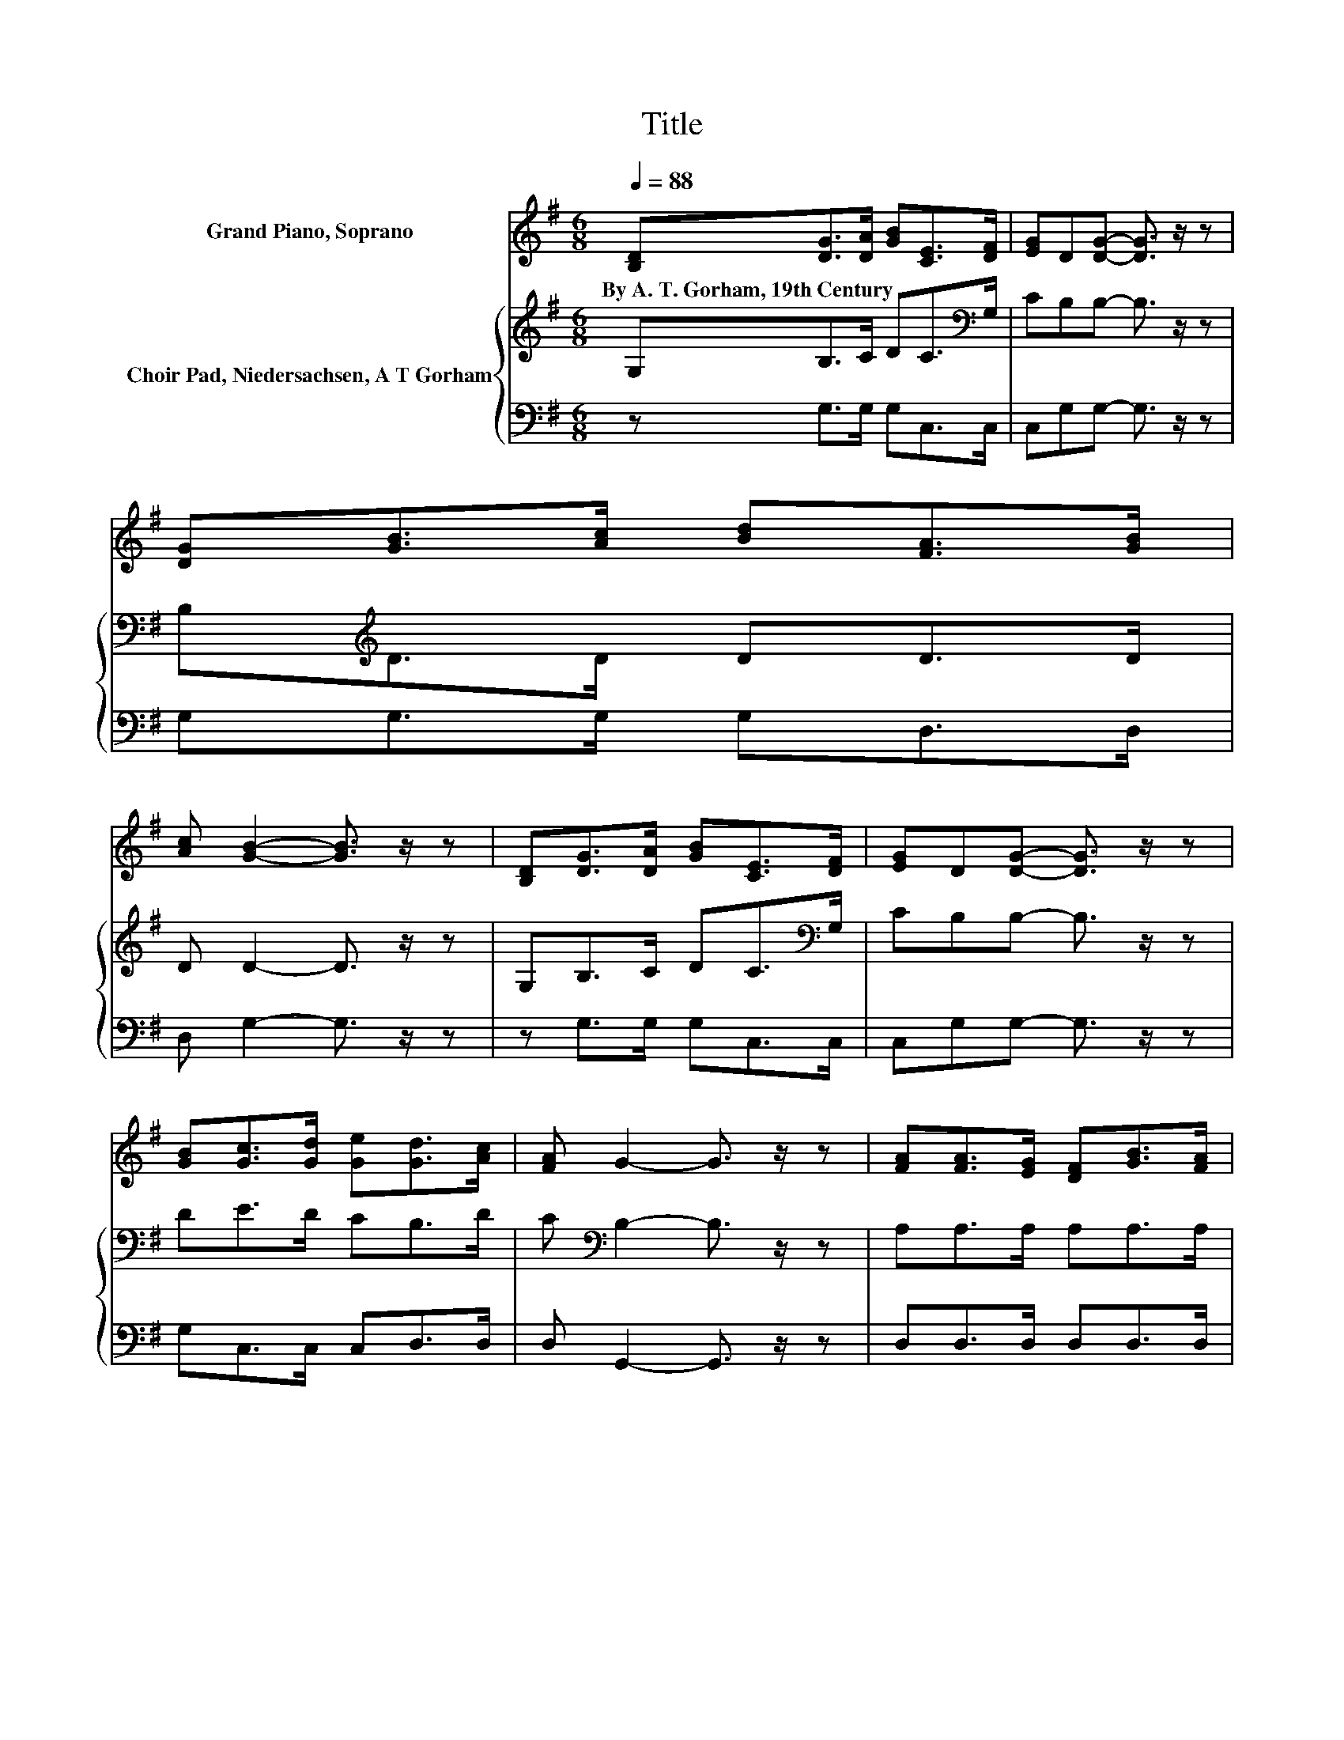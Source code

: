 X:1
T:Title
%%score 1 { 2 | 3 }
L:1/8
Q:1/4=88
M:6/8
K:G
V:1 treble nm="Grand Piano, Soprano"
V:2 treble nm="Choir Pad, Niedersachsen, A T Gorham"
V:3 bass 
V:1
 [B,D][DG]>[DA] [GB][CE]>[DF] | [EG]D[DG]- [DG]3/2 z/ z | [DG][GB]>[Ac] [Bd][FA]>[GB] | %3
w: By~A.~T.~Gorham,~19th~Century * * * * *|||
 [Ac] [GB]2- [GB]3/2 z/ z | [B,D][DG]>[DA] [GB][CE]>[DF] | [EG]D[DG]- [DG]3/2 z/ z | %6
w: |||
 [GB][Gc]>[Gd] [Ge][Gd]>[Ac] | [FA] G2- G3/2 z/ z | [FA][FA]>[EG] [DF][GB]>[FA] | %9
w: |||
 [EG][DF][Fd]- [Fd]3/2 z/ z | [Fd][G^c]>[GB] [GA][GB]>[FA] | [EG] [DF]2- [DF]3/2 z/ z | %12
w: |||
 [DF]/[EG]<[FA][EG]/ [DF][GB]>[FA] | [EG][DF][Fd]- [Fd]3/2 z/ z | [Ad][G^c]>[GB] [GA][EG]>[DF] | %15
w: |||
 [^CE] D2- D3- | D3 z3 |] %17
w: ||
V:2
 G,B,>C DC>[K:bass]G, | CB,B,- B,3/2 z/ z | B,[K:treble]D>D DD>D | D D2- D3/2 z/ z | %4
 G,B,>C DC>[K:bass]G, | CB,B,- B,3/2 z/ z | DE>D CB,>D | C[K:bass] B,2- B,3/2 z/ z | %8
 A,A,>A, A,A,>A, | A,A,A,- A,3/2 z/ z | A,A,>A, A,A,>A, | A, A,2- A,3/2 z/ z | %12
 A,/A,<A,A,/ A,A,>A, | A,A,A,- A,3/2 z/ z | A,A,>A, A,A,>A, | A, F,2- F,3- | F,3 z3 |] %17
V:3
 z G,>G, G,C,>C, | C,G,G,- G,3/2 z/ z | G,G,>G, G,D,>D, | D, G,2- G,3/2 z/ z | z G,>G, G,C,>C, | %5
 C,G,G,- G,3/2 z/ z | G,C,>C, C,D,>D, | D, G,,2- G,,3/2 z/ z | D,D,>D, D,D,>D, | %9
 D,D,D,- D,3/2 z/ z | D,A,,>A,, A,,A,,>A,, | A,, D,2- D,3/2 z/ z | D,/D,<D,D,/ D,D,>D, | %13
 D,D,D,- D,3/2 z/ z | .F,3 z A,,>A,, | A,, D,2- D,3- | D,3 z3 |] %17

